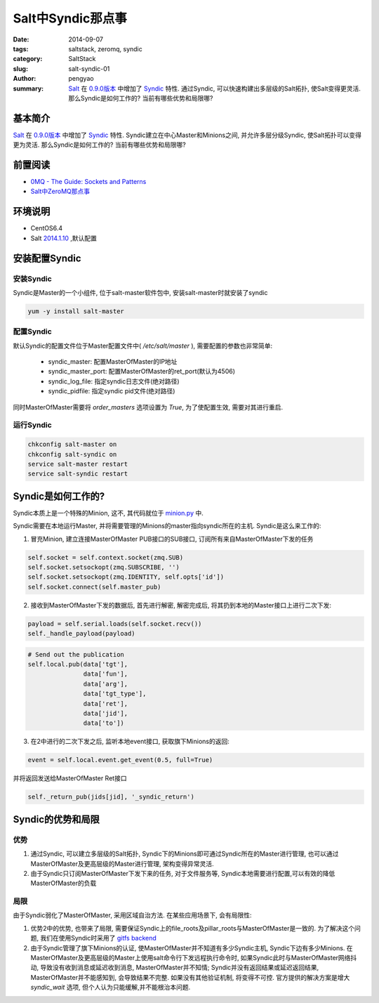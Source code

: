 Salt中Syndic那点事
#####################

:date: 2014-09-07
:tags: saltstack, zeromq, syndic
:category: SaltStack
:slug: salt-syndic-01
:author: pengyao
:summary: `Salt`_ 在 `0.9.0版本 <http://docs.saltstack.com/en/latest/topics/releases/0.9.0.html>`_ 中增加了 `Syndic`_ 特性. 通过Syndic, 可以快速构建出多层级的Salt拓扑, 使Salt变得更灵活. 那么Syndic是如何工作的? 当前有哪些优势和局限哪?

基本简介
****************
`Salt`_ 在 `0.9.0版本 <http://docs.saltstack.com/en/latest/topics/releases/0.9.0.html>`_ 中增加了 `Syndic`_ 特性. Syndic建立在中心Master和Minions之间, 并允许多层分级Syndic, 使Salt拓扑可以变得更为灵活. 那么Syndic是如何工作的? 当前有哪些优势和局限哪?

前置阅读
****************
* `0MQ - The Guide: Sockets and Patterns  <http://zguide.zeromq.org/page:all#Chapter-Sockets-and-Patterns>`_
* `Salt中ZeroMQ那点事 <http://pengyao.org/salt-zeromq-01.html>`_

环境说明
****************
* CentOS6.4
* Salt `2014.1.10 <https://github.com/saltstack/salt/tree/v2014.1.10/salt>`_ ,默认配置

安装配置Syndic
****************

安装Syndic
============
Syndic是Master的一个小组件, 位于salt-master软件包中, 安装salt-master时就安装了syndic

.. code-block:: bash

    yum -y install salt-master

配置Syndic
============
默认Syndic的配置文件位于Master配置文件中( */etc/salt/master* ), 需要配置的参数也非常简单:

 * syndic_master: 配置MasterOfMaster的IP地址
 * syndic_master_port: 配置MasterOfMaster的ret_port(默认为4506)
 * syndic_log_file: 指定syndic日志文件(绝对路径)
 * syndic_pidfile: 指定syndic pid文件(绝对路径)

同时MasterOfMaster需要将 *order_masters* 选项设置为 *True*, 为了使配置生效, 需要对其进行重启.

运行Syndic
=============

.. code-block:: bash

    chkconfig salt-master on
    chkconfig salt-syndic on
    service salt-master restart
    service salt-syndic restart

Syndic是如何工作的?
***********************

Syndic本质上是一个特殊的Minion, 这不, 其代码就位于 `minion.py <https://github.com/saltstack/salt/blob/v2014.1.10/salt/minion.py#L1516>`_ 中.

Syndic需要在本地运行Master, 并将需要管理的Minions的master指向syndic所在的主机. Syndic是这么来工作的:

1. 冒充Minion, 建立连接MasterOfMaster PUB接口的SUB接口, 订阅所有来自MasterOfMaster下发的任务

.. code-block:: python

    self.socket = self.context.socket(zmq.SUB)
    self.socket.setsockopt(zmq.SUBSCRIBE, '')
    self.socket.setsockopt(zmq.IDENTITY, self.opts['id'])
    self.socket.connect(self.master_pub)


2. 接收到MasterOfMaster下发的数据后, 首先进行解密, 解密完成后, 将其扔到本地的Master接口上进行二次下发:

.. code-block:: python

    payload = self.serial.loads(self.socket.recv())
    self._handle_payload(payload)

.. code-block:: python

    # Send out the publication
    self.local.pub(data['tgt'],
                   data['fun'],
                   data['arg'],
                   data['tgt_type'],
                   data['ret'],
                   data['jid'],
                   data['to'])


3. 在2中进行的二次下发之后, 监听本地event接口, 获取旗下Minions的返回:

.. code-block:: python

    event = self.local.event.get_event(0.5, full=True)

并将返回发送给MasterOfMaster Ret接口

.. code-block:: python

    self._return_pub(jids[jid], '_syndic_return')


Syndic的优势和局限
**********************

优势
=========

1. 通过Syndic, 可以建立多层级的Salt拓扑, Syndic下的Minions即可通过Syndic所在的Master进行管理, 也可以通过MasterOfMaster及更高层级的Master进行管理, 架构变得异常灵活.

2. 由于Syndic只订阅MasterOfMaster下发下来的任务, 对于文件服务等, Syndic本地需要进行配置,可以有效的降低MasterOfMaster的负载

局限
=========

由于Syndic弱化了MasterOfMaster, 采用区域自治方法. 在某些应用场景下, 会有局限性:

1. 优势2中的优势, 也带来了局限, 需要保证Syndic上的file_roots及pillar_roots与MasterOfMaster是一致的. 为了解决这个问题, 我们在使用Syndic时采用了 `gitfs backend <http://docs.saltstack.com/en/latest/topics/tutorials/gitfs.html>`_

2. 由于Syndic管理了旗下Minions的认证, 使MasterOfMaster并不知道有多少Syndic主机, Syndic下边有多少Minions. 在MasterOfMaster及更高层级的Master上使用salt命令行下发远程执行命令时, 如果Syndic此时与MasterOfMaster网络抖动, 导致没有收到消息或延迟收到消息, MasterOfMaster并不知情; Syndic并没有返回结果或延迟返回结果, MasterOfMaster并不能感知到, 会导致结果不完整. 如果没有其他验证机制, 将变得不可控. 官方提供的解决方案是增大 *syndic_wait* 选项, 但个人认为只能缓解,并不能根治本问题.


.. _Salt: https://github.com/saltstack/salt
.. _Syndic: http://docs.saltstack.com/en/latest/topics/topology/syndic.html 
.. _ZeroMQ: http://zeromq.org/
